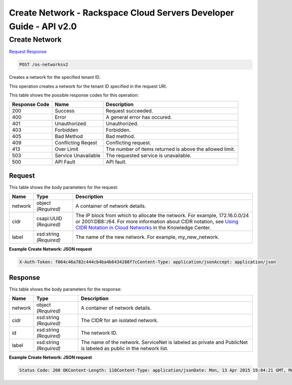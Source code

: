 =============================================================================
Create Network -  Rackspace Cloud Servers Developer Guide - API v2.0
=============================================================================

Create Network
~~~~~~~~~~~~~~~~~~~~~~~~~

`Request <POST_create_network_os-networksv2.rst#request>`__
`Response <POST_create_network_os-networksv2.rst#response>`__

.. code-block:: javascript

    POST /os-networksv2

Creates a network for the specified tenant ID.

This operation creates a network for the tenant ID specified in the request URI.



This table shows the possible response codes for this operation:


+--------------------------+-------------------------+-------------------------+
|Response Code             |Name                     |Description              |
+==========================+=========================+=========================+
|200                       |Success                  |Request succeeded.       |
+--------------------------+-------------------------+-------------------------+
|400                       |Error                    |A general error has      |
|                          |                         |occured.                 |
+--------------------------+-------------------------+-------------------------+
|401                       |Unauthorized             |Unauthorized.            |
+--------------------------+-------------------------+-------------------------+
|403                       |Forbidden                |Forbidden.               |
+--------------------------+-------------------------+-------------------------+
|405                       |Bad Method               |Bad method.              |
+--------------------------+-------------------------+-------------------------+
|409                       |Conflicting Reqest       |Conflicting request.     |
+--------------------------+-------------------------+-------------------------+
|413                       |Over Limit               |The number of items      |
|                          |                         |returned is above the    |
|                          |                         |allowed limit.           |
+--------------------------+-------------------------+-------------------------+
|503                       |Service Unavailable      |The requested service is |
|                          |                         |unavailable.             |
+--------------------------+-------------------------+-------------------------+
|500                       |API Fault                |API fault.               |
+--------------------------+-------------------------+-------------------------+


Request
^^^^^^^^^^^^^^^^^






This table shows the body parameters for the request:

+--------+-------------+----------------------------------------------------------+
|Name    |Type         |Description                                               |
+========+=============+==========================================================+
|network |object       |A container of network details.                           |
|        |*(Required)* |                                                          |
+--------+-------------+----------------------------------------------------------+
|cidr    |csapi:UUID   |The IP block from which to allocate the network. For      |
|        |*(Required)* |example, 172.16.0.0/24 or 2001:DB8::/64. For more         |
|        |             |information about CIDR notation, see `Using CIDR Notation |
|        |             |in Cloud Networks                                         |
|        |             |<http://www.rackspace.com/knowledge_center/article/using- |
|        |             |cidr-notation>`__ in the Knowledge Center.                |
+--------+-------------+----------------------------------------------------------+
|label   |xsd:string   |The name of the new network. For example, my_new_network. |
|        |*(Required)* |                                                          |
+--------+-------------+----------------------------------------------------------+





**Example Create Network: JSON request**


.. code::

    X-Auth-Token: f064c46a782c444cb4ba4b6434288f7cContent-Type: application/jsonAccept: application/json


Response
^^^^^^^^^^^^^^^^^^


This table shows the body parameters for the response:

+--------------------------+-------------------------+-------------------------+
|Name                      |Type                     |Description              |
+==========================+=========================+=========================+
|network                   |object *(Required)*      |A container of network   |
|                          |                         |details.                 |
+--------------------------+-------------------------+-------------------------+
|cidr                      |xsd:string *(Required)*  |The CIDR for an isolated |
|                          |                         |network.                 |
+--------------------------+-------------------------+-------------------------+
|id                        |xsd:string *(Required)*  |The network ID.          |
+--------------------------+-------------------------+-------------------------+
|label                     |xsd:string *(Required)*  |The name of the network. |
|                          |                         |ServiceNet is labeled as |
|                          |                         |private and PublicNet is |
|                          |                         |labeled as public in the |
|                          |                         |network list.            |
+--------------------------+-------------------------+-------------------------+





**Example Create Network: JSON request**


.. code::

    Status Code: 200 OKContent-Length: 110Content-Type: application/jsonDate: Mon, 13 Apr 2015 19:04:21 GMT, Mon, 13 Apr 2015 19:04:24 GMTServer: Jetty(9.2.z-SNAPSHOT)Via: 1.1 Repose (Repose/6.2.1.2)X-Compute-Request-Id: req-175c37e9-60a7-42de-9922-5bf95644dad2

